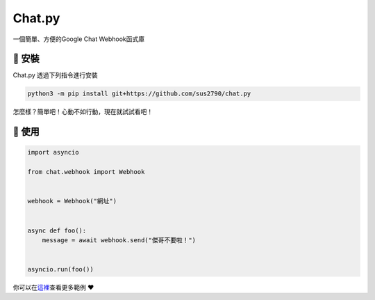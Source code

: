 Chat.py
=======
一個簡單、方便的Google Chat Webhook函式庫


🚀 安裝
-------

Chat.py 透過下列指令進行安裝

.. code:: sh

   python3 -m pip install git+https://github.com/sus2790/chat.py

怎麼樣？簡單吧！心動不如行動，現在就試試看吧！


🔧 使用
-------

.. code:: py

    import asyncio

    from chat.webhook import Webhook


    webhook = Webhook("網址")


    async def foo():
        message = await webhook.send("傑哥不要啦！")


    asyncio.run(foo())

你可以在\ `這裡 <examples>`__\ 查看更多範例 ❤️
